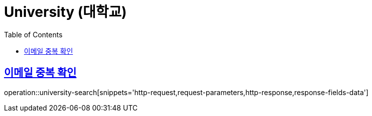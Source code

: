 = University (대학교)
:doctype: book
:icons: font
:source-highlighter: highlightjs
:toc: left
:toclevels: 2
:sectlinks:
:operation-http-request-title: Example request
:operation-http-response-title: Example response


[[member-email-dup-check]]
== 이메일 중복 확인

operation::university-search[snippets='http-request,request-parameters,http-response,response-fields-data']
